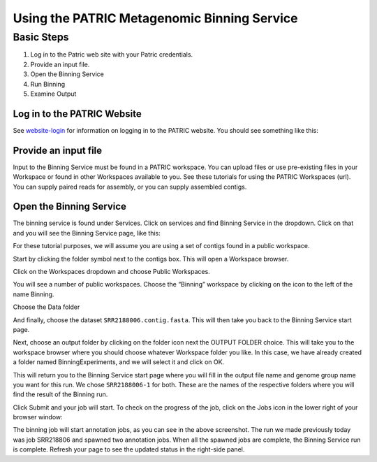 ==============================================
 Using the PATRIC Metagenomic Binning Service
==============================================

Basic Steps
===========

1. Log in to the Patric web site with your Patric credentials.

2. Provide an input file.

3. Open the Binning Service

4. Run Binning

5. Examine Output

Log in to the PATRIC Website
----------------------------

See `website-login <http://docs.patric.local/user_guides/registration.html?highlight=website%20login#login>`__ for information on logging in to the PATRIC website.
You should see something like this:

.. image:: images/website.png

Provide an input file
---------------------

Input to the Binning Service must be found in a PATRIC workspace. You
can upload files or use pre-existing files in your Workspace or found
in other Workspaces available to you. See these tutorials for using
the PATRIC Workspaces (url). You can supply paired reads for assembly,
or you can supply assembled contigs.

Open the Binning Service
------------------------

The binning service is found under Services. Click on services and
find Binning Service in the dropdown. Click on that and you will see
the Binning Service page, like this:

.. image:: images/service-page-1.png

For these tutorial purposes, we will assume you are using a set of
contigs found in a public workspace. 

Start by clicking the folder symbol next to the contigs box. This will
open a Workspace browser.

Click on the Workspaces dropdown and choose Public Workspaces.

.. image:: images/service-page-2.png

You will see a number of public workspaces. Choose the “Binning”
workspace by clicking on the icon to the left of the name Binning.

.. image:: images/service-page-3.png

Choose the Data folder

.. image:: images/service-page-4.png

And finally, choose the dataset ``SRR2188006.contig.fasta``.
This will then take you back to the Binning Service start page.

.. image:: images/service-page-5.png

.. image:: images/service-page-6.png

Next, choose an output folder by clicking on the folder icon next the
OUTPUT FOLDER choice. This will take you to the workspace browser
where you should choose whatever Workspace folder you like. In this
case, we have already created a folder named BinningExperiments, and
we will select it and click on OK.

.. image:: images/service-page-7.png

This will return you to the Binning Service start page where you will
fill in the output file name and genome group name you want for this
run. We chose ``SRR2188006-1`` for both. These are the names of the
respective folders where you will find the result of the Binning run.

.. image:: images/service-page-8.png

Click Submit and your job will start. To check on the progress of the
job, click on the Jobs icon in the lower right of your browser window:

.. image:: images/service-page-8a.png

.. image:: images/service-page-9.png

The binning job will start annotation jobs, as you can see in the
above screenshot. The run we made previously today was job SRR218806
and spawned two annotation jobs. When all the spawned jobs are
complete, the Binning Service run is complete. Refresh your page to
see the updated status in the right-side panel.
